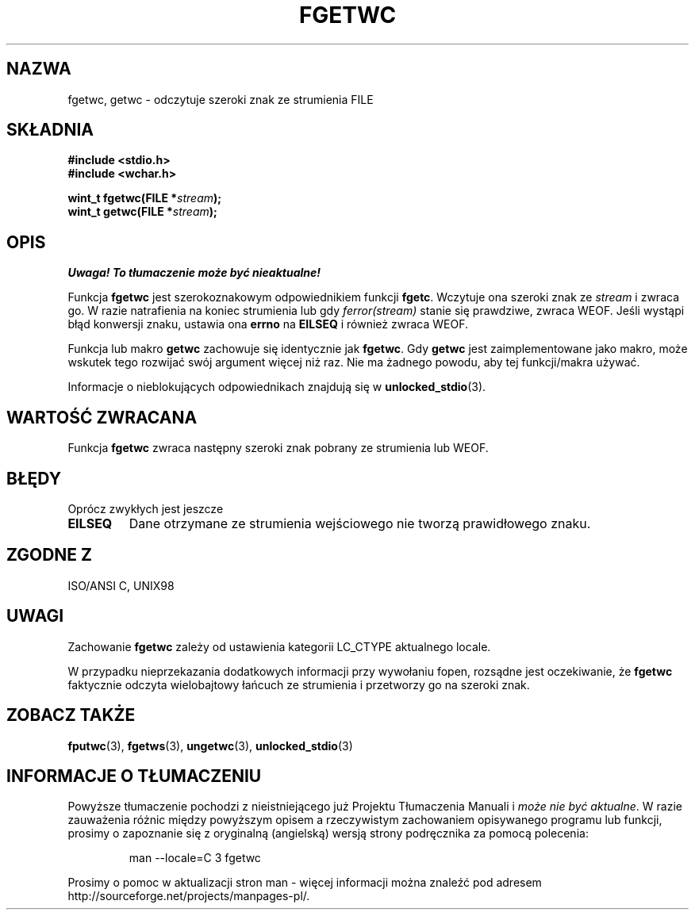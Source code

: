 .\" Tłumaczenie na podstawie wersji man-pages 1.45 
.\" Andrzej Krzysztofowicz <ankry@mif.pg.gda.pl>
.\" ------------
.\" Copyright (c) Bruno Haible <haible@clisp.cons.org>
.\"
.\" This is free documentation; you can redistribute it and/or
.\" modify it under the terms of the GNU General Public License as
.\" published by the Free Software Foundation; either version 2 of
.\" the License, or (at your option) any later version.
.\"
.\" References consulted:
.\"   GNU glibc-2 source code and manual
.\"   Dinkumware C library reference http://www.dinkumware.com/
.\"   OpenGroup's Single Unix specification
.\"      http://www.UNIX-systems.org/online.html
.\"   ISO/IEC 9899:1999
.\"
.\" Modified Tue Oct 16 23:18:40 BST 2001 by John Levon <moz@compsoc.man.ac.uk>
.TH FGETWC 3  1999-07-25 "GNU" "Podręcznik programisty Linuksa"
.SH NAZWA
fgetwc, getwc \- odczytuje szeroki znak ze strumienia FILE
.SH SKŁADNIA
.nf
.B #include <stdio.h>
.br
.B #include <wchar.h>
.sp
.BI "wint_t fgetwc(FILE *" stream );
.BI "wint_t getwc(FILE *" stream );
.fi
.SH OPIS
\fI Uwaga! To tłumaczenie może być nieaktualne!\fP
.PP
Funkcja \fBfgetwc\fP jest szerokoznakowym odpowiednikiem funkcji \fBfgetc\fP.
Wczytuje ona szeroki znak ze \fIstream\fP i zwraca go. W razie natrafienia
na koniec strumienia lub gdy \fIferror(stream)\fP stanie się prawdziwe,
zwraca WEOF. Jeśli wystąpi błąd konwersji znaku, ustawia ona \fBerrno\fP na
\fBEILSEQ\fP i również zwraca WEOF.
.PP
Funkcja lub makro \fBgetwc\fP zachowuje się identycznie jak \fBfgetwc\fP.
Gdy \fBgetwc\fP jest zaimplementowane jako makro, może wskutek tego rozwijać
swój argument więcej niż raz. Nie ma żadnego powodu, aby tej funkcji/makra
używać.
.PP
Informacje o nieblokujących odpowiednikach znajdują się w
.BR unlocked_stdio (3).
.SH "WARTOŚĆ ZWRACANA"
Funkcja \fBfgetwc\fP zwraca następny szeroki znak pobrany ze strumienia lub
WEOF.
.SH BŁĘDY
Oprócz zwykłych jest jeszcze
.TP
.B EILSEQ
Dane otrzymane ze strumienia wejściowego nie tworzą prawidłowego znaku.
.SH "ZGODNE Z"
ISO/ANSI C, UNIX98
.SH UWAGI
Zachowanie \fBfgetwc\fP zależy od ustawienia kategorii LC_CTYPE aktualnego
locale.
.PP
W przypadku nieprzekazania dodatkowych informacji przy wywołaniu fopen,
rozsądne jest oczekiwanie, że \fBfgetwc\fP faktycznie odczyta wielobajtowy
łańcuch ze strumienia i przetworzy go na szeroki znak.
.SH "ZOBACZ TAKŻE"
.BR fputwc (3),
.BR fgetws (3),
.BR ungetwc (3),
.BR unlocked_stdio (3)
.SH "INFORMACJE O TŁUMACZENIU"
Powyższe tłumaczenie pochodzi z nieistniejącego już Projektu Tłumaczenia Manuali i 
\fImoże nie być aktualne\fR. W razie zauważenia różnic między powyższym opisem
a rzeczywistym zachowaniem opisywanego programu lub funkcji, prosimy o zapoznanie 
się z oryginalną (angielską) wersją strony podręcznika za pomocą polecenia:
.IP
man \-\-locale=C 3 fgetwc
.PP
Prosimy o pomoc w aktualizacji stron man \- więcej informacji można znaleźć pod
adresem http://sourceforge.net/projects/manpages\-pl/.
